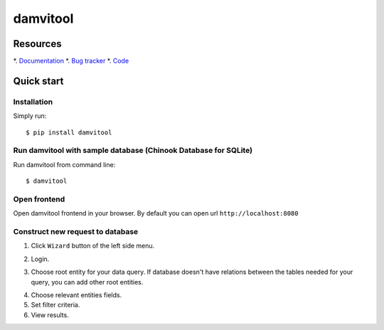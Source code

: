 =========
damvitool
=========

Resources
=========
*. `Documentation <http://damvitool.readthedocs.org>`_
*. `Bug tracker <http://github.com/praxigento/damvitool/issues>`_
*. `Code <http://github.com/praxigento/damvitool>`_

Quick start
===========

Installation
------------
Simply run::

    $ pip install damvitool

Run damvitool with sample database (Chinook Database for SQLite)
----------------------------------

Run damvitool from command line::

    $ damvitool

Open frontend
-------------
Open damvitool frontend in your browser. By default you can open url ``http://localhost:8080``

Construct new request to database
---------------------------------
1. Click ``Wizard`` button of the left side menu.

.. image:: https://raw.githubusercontent.com/praxigento/damvitool/master/docs/pic1.png

2. Login.

.. image:: https://raw.githubusercontent.com/praxigento/damvitool/master/docs/pic2.png

3. Choose root entity for your data query. If database doesn't have relations between the tables needed for your query, you can add other root entities.

.. image:: https://raw.githubusercontent.com/praxigento/damvitool/master/docs/pic3.png

4. Choose relevant entities fields.
5. Set filter criteria.
6. View results.

.. image:: https://raw.githubusercontent.com/praxigento/damvitool/master/docs/pic4.png
